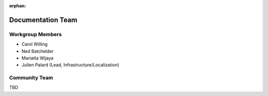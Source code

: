 :orphan:

.. This page is retained solely for existing links.

.. _doc_team:

==================
Documentation Team
==================

.. _workgroup-members:

Workgroup Members
-----------------

- Carol Willing
- Ned Batchelder
- Mariatta Wijaya
- Julien Palard (Lead, Infrastructure/Localization)

.. _community-team:

Community Team
---------------

TBD
